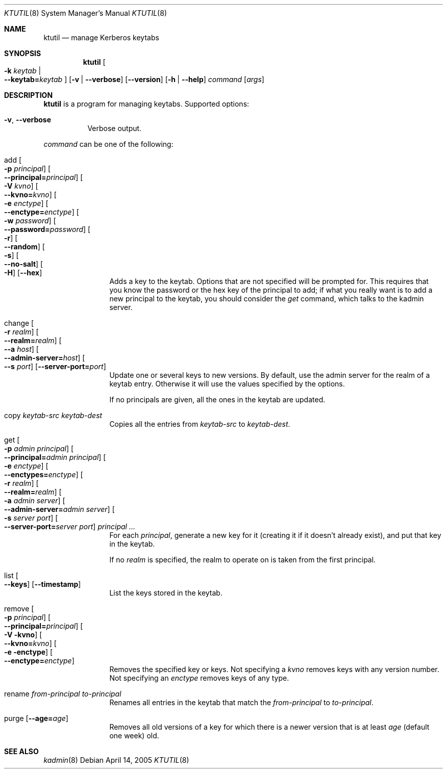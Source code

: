 .\"	$NetBSD: ktutil.8,v 1.4 2014/04/25 00:26:16 pettai Exp $
.\"
.\" Copyright (c) 1997-2004 Kungliga Tekniska Högskolan
.\" (Royal Institute of Technology, Stockholm, Sweden).
.\" All rights reserved.
.\"
.\" Redistribution and use in source and binary forms, with or without
.\" modification, are permitted provided that the following conditions
.\" are met:
.\"
.\" 1. Redistributions of source code must retain the above copyright
.\"    notice, this list of conditions and the following disclaimer.
.\"
.\" 2. Redistributions in binary form must reproduce the above copyright
.\"    notice, this list of conditions and the following disclaimer in the
.\"    documentation and/or other materials provided with the distribution.
.\"
.\" 3. Neither the name of the Institute nor the names of its contributors
.\"    may be used to endorse or promote products derived from this software
.\"    without specific prior written permission.
.\"
.\" THIS SOFTWARE IS PROVIDED BY THE INSTITUTE AND CONTRIBUTORS ``AS IS'' AND
.\" ANY EXPRESS OR IMPLIED WARRANTIES, INCLUDING, BUT NOT LIMITED TO, THE
.\" IMPLIED WARRANTIES OF MERCHANTABILITY AND FITNESS FOR A PARTICULAR PURPOSE
.\" ARE DISCLAIMED.  IN NO EVENT SHALL THE INSTITUTE OR CONTRIBUTORS BE LIABLE
.\" FOR ANY DIRECT, INDIRECT, INCIDENTAL, SPECIAL, EXEMPLARY, OR CONSEQUENTIAL
.\" DAMAGES (INCLUDING, BUT NOT LIMITED TO, PROCUREMENT OF SUBSTITUTE GOODS
.\" OR SERVICES; LOSS OF USE, DATA, OR PROFITS; OR BUSINESS INTERRUPTION)
.\" HOWEVER CAUSED AND ON ANY THEORY OF LIABILITY, WHETHER IN CONTRACT, STRICT
.\" LIABILITY, OR TORT (INCLUDING NEGLIGENCE OR OTHERWISE) ARISING IN ANY WAY
.\" OUT OF THE USE OF THIS SOFTWARE, EVEN IF ADVISED OF THE POSSIBILITY OF
.\" SUCH DAMAGE.
.\"
.\" Id
.\"
.Dd April 14, 2005
.Dt KTUTIL 8
.Os
.Sh NAME
.Nm ktutil
.Nd manage Kerberos keytabs
.Sh SYNOPSIS
.Nm
.Oo Fl k Ar keytab \*(Ba Xo
.Fl Fl keytab= Ns Ar keytab
.Xc
.Oc
.Op Fl v | Fl Fl verbose
.Op Fl Fl version
.Op Fl h | Fl Fl help
.Ar command
.Op Ar args
.Sh DESCRIPTION
.Nm
is a program for managing keytabs.
Supported options:
.Bl -tag -width Ds
.It Fl v , Fl Fl verbose
Verbose output.
.El
.Pp
.Ar command
can be one of the following:
.Bl -tag -width srvconvert
.It add Oo Fl p Ar principal Oc Oo Fl Fl principal= Ns Ar principal Oc \
Oo Fl V Ar kvno Oc Oo Fl Fl kvno= Ns Ar kvno Oc Oo Fl e Ar enctype Oc \
Oo Fl Fl enctype= Ns Ar enctype Oc Oo Fl w Ar password Oc \
Oo Fl Fl password= Ns Ar password Oc Oo Fl r Oc Oo Fl Fl random Oc \
Oo Fl s Oc Oo Fl Fl no-salt Oc Oo Fl H Oc Op Fl Fl hex
Adds a key to the keytab. Options that are not specified will be
prompted for. This requires that you know the password or the hex key of the
principal to add; if what you really want is to add a new principal to
the keytab, you should consider the
.Ar get
command, which talks to the kadmin server.
.It change Oo Fl r Ar realm Oc Oo Fl Fl realm= Ns Ar realm Oc \
Oo Fl Fl a Ar host Oc Oo Fl Fl admin-server= Ns Ar host Oc \
Oo Fl Fl s Ar port Oc Op Fl Fl server-port= Ns Ar port
Update one or several keys to new versions.  By default, use the admin
server for the realm of a keytab entry.  Otherwise it will use the
values specified by the options.
.Pp
If no principals are given, all the ones in the keytab are updated.
.It copy Ar keytab-src Ar keytab-dest
Copies all the entries from
.Ar keytab-src
to
.Ar keytab-dest .
.It get Oo Fl p Ar admin principal Oc \
Oo Fl Fl principal= Ns Ar admin principal Oc Oo Fl e Ar enctype Oc \
Oo Fl Fl enctypes= Ns Ar enctype Oc Oo Fl r Ar realm Oc \
Oo Fl Fl realm= Ns Ar realm Oc Oo Fl a Ar admin server Oc \
Oo Fl Fl admin-server= Ns Ar admin server Oc Oo Fl s Ar server port Oc \
Oo Fl Fl server-port= Ns Ar server port Oc Ar principal ...
For each
.Ar principal ,
generate a new key for it (creating it if it doesn't already exist),
and put that key in the keytab.
.Pp
If no
.Ar realm
is specified, the realm to operate on is taken from the first
principal.
.It list Oo Fl Fl keys Oc Op Fl Fl timestamp
List the keys stored in the keytab.
.It remove Oo Fl p Ar principal Oc Oo Fl Fl principal= Ns Ar principal Oc \
Oo Fl V kvno Oc Oo Fl Fl kvno= Ns Ar kvno Oc Oo Fl e enctype Oc \
Oo Fl Fl enctype= Ns Ar enctype Oc
Removes the specified key or keys. Not specifying a
.Ar kvno
removes keys with any version number. Not specifying an
.Ar enctype
removes keys of any type.
.It rename Ar from-principal Ar to-principal
Renames all entries in the keytab that match the
.Ar from-principal
to
.Ar to-principal .
.It purge Op Fl Fl age= Ns Ar age
Removes all old versions of a key for which there is a newer version
that is at least
.Ar age
(default one week) old.
.El
.Sh SEE ALSO
.Xr kadmin 8

